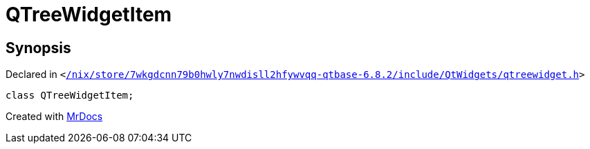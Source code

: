 [#QTreeWidgetItem]
= QTreeWidgetItem
:relfileprefix: 
:mrdocs:


== Synopsis

Declared in `&lt;https://github.com/PrismLauncher/PrismLauncher/blob/develop/launcher//nix/store/7wkgdcnn79b0hwly7nwdisll2hfywvqq-qtbase-6.8.2/include/QtWidgets/qtreewidget.h#L22[&sol;nix&sol;store&sol;7wkgdcnn79b0hwly7nwdisll2hfywvqq&hyphen;qtbase&hyphen;6&period;8&period;2&sol;include&sol;QtWidgets&sol;qtreewidget&period;h]&gt;`

[source,cpp,subs="verbatim,replacements,macros,-callouts"]
----
class QTreeWidgetItem;
----






[.small]#Created with https://www.mrdocs.com[MrDocs]#
